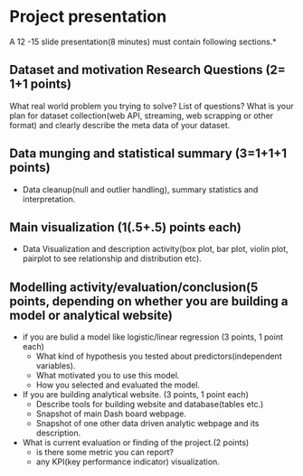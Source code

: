 * Project presentation

A 12 -15 slide presentation(8 minutes) must contain following sections.*

** Dataset and motivation Research Questions (2= 1+1 points)
  What real world problem you trying to solve? List of questions? 
  What is your plan for dataset collection(web API, streaming, web scrapping or other format) and clearly describe the meta data of your dataset. 


**  Data munging and statistical summary (3=1+1+1 points)
 - Data cleanup(null and outlier handling), summary statistics and interpretation.

**  Main visualization (1(.5+.5) points each)
  - Data Visualization and description activity(box plot, bar plot, violin plot, pairplot to see relationship and distribution etc).

** Modelling activity/evaluation/conclusion(5 points, depending on whether you are building a model or analytical website) 
  - if you are bulid a model like logistic/linear regression (3 points, 1 point each)
    + What kind of hypothesis you tested about predictors(independent variables).
    + What motivated you to use this model.
    + How you selected and evaluated the model.  

  - If you are building analytical website. (3 points, 1 point each)
    + Describe tools for building website and database(tables etc.)
    + Snapshot of main Dash board webpage.
    + Snapshot of one other data driven analytic webpage and its description.
  -  What is current evaluation or finding of the project.(2 points)
     + is there some metric you can report?
     + any KPI(key performance indicator) visualization.




